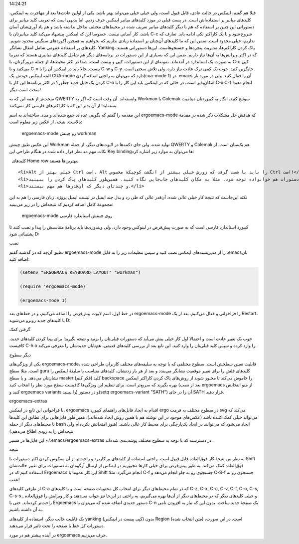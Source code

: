 .. title: این ایمکس دوست داشتنی (ergoemacs-mode) .. date: 2013/4/8
14:24:21

.. raw:: html

   <html>

.. raw:: html

   <body>

.. raw:: html

   <p>

قبلا هم گفتم‌، ایمکس در حالت عادی‌، قابل قبول است‌، ولی خیلی خیلی
می‌تواند بهتر باشد. یکی از اولین عادت‌ها بعد از مهاجرت به ایمکس‌،
کلید‌های میانبر پر استفاده‌اش است. در پست قبلی در موزد کلید‌های میانبر
ایمکس حرف زدیم. اما بدیهی است که تعریف کلید میانبر برای دستوراتی این
چنین پر استفاده که هم با دیگر کلید‌های میانبر تعریف شده در محیط‌های
مختلف تداخل نداشته باشد و هم یاد آوری‌شان آسان باشد‌، کار آسانی نیست.
خصوصا این که ایمکس پیشنهاد می‌کند کلید میانبر‌تان با C-c شروع شود و با
یک کاراکتر تکی ادامه یابد. تعارف که نداریم‌، خیلی محدود است. ضمن این که
ما کلید‌های آن‌چنان پر استفادهٔ زیادی نداریم که بخواهیم به همچین
آکورد‌های سنگینی محدود شویم. کلید‌های پر استفادهٔ عمومی شامل انتقال
نشانگر‌، Yanking، پاک کردن کاراکتر‌ها‌، مدیریت پنجره‌ها و جستجو‌هاست.
این‌ها دستوراتی هستند که در اکثر ویرایش‌ها به آن‌ها نیاز داریم. ضمن این
که بسیاری از این دستورات در برنامه‌های دیگر هم شامل کلید‌های میانبری
هستند که تقریبا به صورت یک استاندارد در آمده‌اند. نمونه‌ای از این
دستورات‌، کپی و پیست است. شما در اکثر محیط‌ها‌، از جمله مرورگر‌تان‌، با
C-c کپی می‌کنید و با C-v پیست. حالا باید در ایمکس آن را با C-w و C-y
جایگزین کنید. خوب یک کمی ترک عادت نیاز دارد‌، ولی تلاش سختی است. البته
ایمکس خودش یک CUA-mode دارد که می‌توان به راحتی اضافه کردن(cua-mode 1)
در ‎.emacs آن را فعال کنید. ولی در مورد باز کردن یک فایل جدید چطور؟ در
اکثر برنامه‌ها این کار با C-o امکان‌پذیر است‌، در حالی که در ایمکس باید
این کار را با C-x C-f انجام دهید! سخت است دیگر!

سخت‌تر از همه این که به QWERTY وابسته‌اند. آن وقت است که اگر به Workman
یا Colemak سوئیچ کنید‌، انگار به کیبورد‌تان دینامیت بسته‌اید! از آن
بد‌تر این که با کاراکتر‌های فارسی کار نمی‌کنند.

این مقدمه را گفتم که بگویم‌، عده‌ای جمع شده‌اند و مدی ساخته‌اند به اسم
ergoemacs-mode که هدفش حل مشکلات ذکر شده در مقدمهٔ بالاست. نتیجه‌، از
عکس زیر معلوم است:

 

 ergoemacs-mode رو چینش workman

این عکس طبق چینش Workman تولید شده‌،‌ ولی جای دکمه‌ها در لایوت‌های
دیگر‌، از جمله QWERTY و Colemak هم یک‌سان است. از نکات مهم مد نظر قرار
داده شده در هنگام طراحی این Key binding‌ها می‌توان به موارد زیر اشاره
کرد:

.. raw:: html

   </p>

.. raw:: html

   <ul>

.. raw:: html

   <li>

  کلید‌های Home row بهترین‌ها هستند.

.. raw:: html

   </li>

::

    <li>Alt خیلی بهتر از Ctrl است. Alt را باید با شصت گرفت که زورش خیلی بیشتر از انگشت کوچیکهٔ مخصوص Ctrl است!</li>
    <li>به جای سرحرف اول دستورات‌، بهتر است به مکان دستورات هم خوانواده توجه شود. مثلا به مکان کلید‌های جاب‌جایی نگاه کنید. همین‌طور کلید‌های پاک کردن را ببینید!</li>
    <li>و چند‌تای دیگر که آن‌قدرها هم مهم نیستند.</li>

.. raw:: html

   </ul>

نکته این‌جاست که نتیجهٔ کار خیلی عالی شده. آن‌قدر عالی که طی رد و بدل
چند ایمیل‌ در لیست ایمیل پروژه‌، زبان فارسی را هم به این مجموعهٔ کامل
اضافه کردیم که نتیجه‌اش را در زیر می‌بینید:

 ergoemacs-mode روی چینتش استاندارد فارسی

کیبورد استاندارد فارسی است که به صورت پیش‌فرض در لینوکس وجود دارد‌، ولی
ویندوزی‌ها باید برنامهٔ متناسبش را پیدا و نصب کنند تا پشتیبانی شود D:

.. raw:: html

   <h4>

نصب

.. raw:: html

   </h4>

طبق آن‌چه که در گذشته گفتم‌، ergoemacs-mode را از مدیر‌بسته‌های ایمکس
نصب کنید و سپس تنظیمات زیر را به فایل ‎.emacs‌‌تان اضافه کنید:

.. code:: cl

    (setenv "ERGOEMACS_KEYBOARD_LAYOUT" "workman")

    (require 'ergoemacs-mode)

    (ergoemacs-mode 1)

در خط اول‌، اسم لایوت پیش‌فرض را اضافه می‌کنیم‌، و در خط‌های بعد
ergoemacs-mode را فراخوانی و فعال می‌کنیم. بعد از یک Restart‌، با
کلید‌های جدید روبرو می‌شوید D:

.. raw:: html

   <h4>

گرفتن کمک

.. raw:: html

   </h4>

خوب یک تغییر عادت است و احتمالا اول کار خیلی پیش می‌آید که دستورات
قبلی‌تان را بزنید و نتیجه نگیرید! برای پیدا کردن کلید‌های جدید‌، کافیست
C-h o را وارد کرده و سپس کلید قبلی‌تان را وارد کنید. این تابع بعد از
بررسی کلید‌های قدیمی‌، هم‌تایان جدید‌شان را معرفی می‌کند.

.. raw:: html

   <h4>

دیگر سطوح

.. raw:: html

   </h4>

یکی از ویژگی‌های ergoemacs-mode‌، قابلیت تعیین سطحش است. سطوح مختلفی که
با توجه به سلیقه‌های مختلف کاربران طراحی شده است. مثلا سطح guru کلید‌های
فلش را برای تغییر موقعیت نشانگر می‌بندد و بعد از هر بار زدنشان‌،
کلید‌های متناسب با سلیقهٔ ایمکس را نشان‌تان می‌دهد. و یا سطح master (فکر
کنم) کلید backspace را خاموش می‌کند تا مجبور شوید از روش‌های پاک کردن
کاراکتر ایمکس بهره بگیرید که سریع‌تر است. برای تنظیم این ویژگی‌ها کافیست
سطح مورد نظر را انتخاب کنید (بعد از نصب ergoemacs از منو انتخابش کنید و
ergoemacs variants را ببینید) و در دستور(setq ergoemacs-variant "SATH")
آن را در جای SATH قرار دهید.

.. raw:: html

   <h4>

ergoemacs-extras

.. raw:: html

   </h4>

با فراخوانی این تابع در ایمکس‌، ergoemacs اقدام به ایجاد فایل‌های
راهنمای کیبورد ergo در سطوح مختلف به فرمت svg می‌کند که می‌تواند خیلی
کمک کننده باشد (عکس‌های موجود در این نوشته هم با همین روش ایجاد
شده‌اند.). همین‌طور فایل‌هایی برای تطابق این کلید‌ها با محیط‌های دیگر از
جمله bash ایجاد می‌شود که می‌توانند در ایجاد یک‌پارچگی برای محیط کار
عالی باشند. (هنوز امتحانش نکرده‌ام ولی نتیجه‌اش را به زودی اطلاع
می‌دهم.)

این فایل‌ها در مسیر ‎~‎‍/.emacs/ergoemacs-extras در دسترسند که با توجه
به سطوح مختلف پوشه‌بندی شده‌اند.

.. raw:: html

   <h4>

نتیجه

.. raw:: html

   </h4>

به نظر من نتیجهٔ کار فوق‌العاده قابل قبول است. راحتی استفاده از کلید‌های
پر کاربرد و راحت‌تر از آن معکوس کردن اکثر دستورات با Shift فوق‌العاده
کمک می‌کند. به طور پیش‌فرض برای خیلی کار‌ها مجبوریم در ایمکس از ارسال
آرگومان به دستورات برای تغییر حالت‌شان استفاده کنیم که در Ergoemacs این
کار عموما با Shift انجام می‌گیرد. مثلا C-f جستجوی رو به جلو انجام می‌دهد
و C-S-f جستجوی رو به عقب!

از طرفی کلید‌های C-a که در تمام محیط‌های دیگر برای انتخاب کل محتویات
صفحه است و یا کلید‌های C-z, C-x, C-c, C-v, C-f, C-o, C-s, C-s-s , و خیلی
کلید‌های دیگر که در محیط‌های دیگر از آن‌ها بهره می‌گیریم‌، به راحتی در
این‌جا نیز جواب می‌دهند و کار ویرایش را فوق‌العاده راحت‌تر کرده‌اند. حتی
با Ergoemacs دستور جدیدی اضافه شده که می‌توان با C-n یک صفحهٔ جدید
ساخت‌، بدون این که نیاز به افزودن نامی به آن داشته باشیم.

یک قابلیت جالب دیگر‌، استفاده از کلید‌های yanking‌ (کپی پیست در ایمکس)
بدون Region (متن انتخاب شده) است. در این صورت‌، دستورات کل خط یا صفحه را
تحت تاثیر قرار می‌دهند.

در آینده بیشتر هم در مورد ergoemacs حرف می‌زنیم.

.. raw:: html

   </body>

.. raw:: html

   </html>
